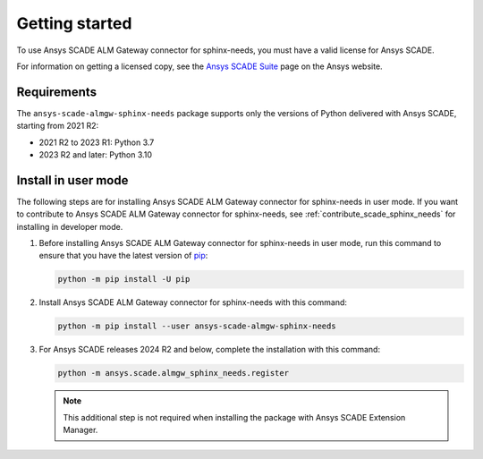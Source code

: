Getting started
===============
To use Ansys SCADE ALM Gateway connector for sphinx-needs, you must have a valid license for Ansys SCADE.

For information on getting a licensed copy, see the
`Ansys SCADE Suite <https://www.ansys.com/products/embedded-software/ansys-scade-suite>`_
page on the Ansys website.

Requirements
------------
The ``ansys-scade-almgw-sphinx-needs`` package supports only the versions of Python delivered with
Ansys SCADE, starting from 2021 R2:

* 2021 R2 to 2023 R1: Python 3.7
* 2023 R2 and later: Python 3.10

Install in user mode
--------------------
The following steps are for installing Ansys SCADE ALM Gateway connector for sphinx-needs in user mode. If you want to
contribute to Ansys SCADE ALM Gateway connector for sphinx-needs,
see :ref:`contribute_scade_sphinx_needs` for installing in developer mode.

#. Before installing Ansys SCADE ALM Gateway connector for sphinx-needs in user mode, run this command to ensure that
   you have the latest version of `pip`_:

   .. code:: bash

      python -m pip install -U pip

#. Install Ansys SCADE ALM Gateway connector for sphinx-needs with this command:

   .. code:: bash

       python -m pip install --user ansys-scade-almgw-sphinx-needs

#. For Ansys SCADE releases 2024 R2 and below, complete the installation with
   this command:

   .. code:: bash

      python -m ansys.scade.almgw_sphinx_needs.register

   .. Note::

      This additional step is not required when installing the package with
      Ansys SCADE Extension Manager.

.. LINKS AND REFERENCES
.. _pip: https://pypi.org/project/pip/
